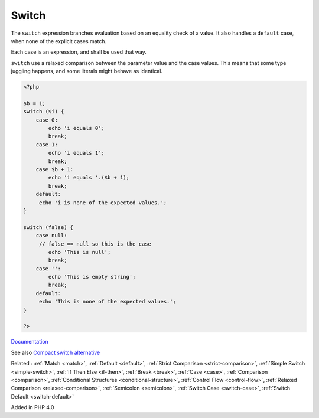 .. _switch:
.. _endswitch:
.. meta::
	:description:
		Switch: The ``switch`` expression branches evaluation based on an equality check of a value.
	:twitter:card: summary_large_image
	:twitter:site: @exakat
	:twitter:title: Switch
	:twitter:description: Switch: The ``switch`` expression branches evaluation based on an equality check of a value
	:twitter:creator: @exakat
	:og:title: Switch
	:og:type: article
	:og:description: The ``switch`` expression branches evaluation based on an equality check of a value
	:og:url: https://php-dictionary.readthedocs.io/en/latest/dictionary/switch.ini.html
	:og:locale: en


Switch
------

The ``switch`` expression branches evaluation based on an equality check of a value. It also handles a ``default`` case, when none of the explicit cases match.

Each case is an expression, and shall be used that way. 

``switch`` use a relaxed comparison between the parameter value and the case values. This means that some type juggling happens, and some literals might behave as identical.


.. code-block:: php
   
   <?php
   
   $b = 1;
   switch ($i) {
       case 0:
           echo 'i equals 0';
           break;
       case 1:
           echo 'i equals 1';
           break;
       case $b + 1:
           echo 'i equals '.($b + 1);
           break;
       default:
       	echo 'i is none of the expected values.';
   }
   
   switch (false) {
       case null:
       	// false == null so this is the case
           echo 'This is null';
           break;
       case '':
           echo 'This is empty string';
           break;
       default:
       	echo 'This is none of the expected values.';
   }
   
   ?>


`Documentation <https://www.php.net/manual/en/control-structures.switch.php>`__

See also `Compact switch alternative <https://tomlankhorst.nl/compact-switch-alternative-php/>`_

Related : :ref:`Match <match>`, :ref:`Default <default>`, :ref:`Strict Comparison <strict-comparison>`, :ref:`Simple Switch <simple-switch>`, :ref:`If Then Else <if-then>`, :ref:`Break <break>`, :ref:`Case <case>`, :ref:`Comparison <comparison>`, :ref:`Conditional Structures <conditional-structure>`, :ref:`Control Flow <control-flow>`, :ref:`Relaxed Comparison <relaxed-comparison>`, :ref:`Semicolon <semicolon>`, :ref:`Switch Case <switch-case>`, :ref:`Switch Default <switch-default>`

Added in PHP 4.0
